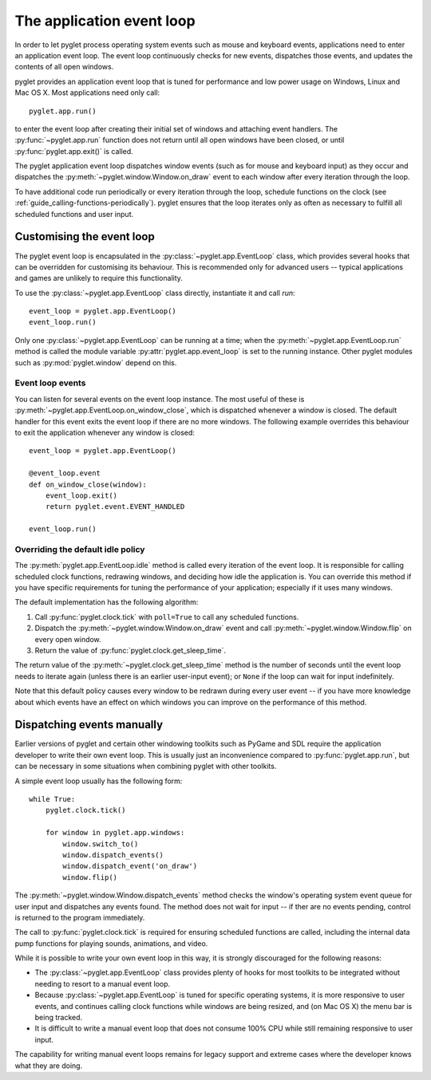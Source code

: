 .. _programming-guide-eventloop:

The application event loop
==========================

In order to let pyglet process operating system events such as mouse and
keyboard events, applications need to enter an application event loop.  The
event loop continuously checks for new events, dispatches those events, and
updates the contents of all open windows.

pyglet provides an application event loop that is tuned for performance and
low power usage on Windows, Linux and Mac OS X.  Most applications need only
call::

    pyglet.app.run()

to enter the event loop after creating their initial set of windows and
attaching event handlers. The :py:func:`~pyglet.app.run` function does not
return until all open windows have been closed, or until
:py:func:`pyglet.app.exit()` is called.

The pyglet application event loop dispatches window events (such as for mouse
and keyboard input) as they occur and dispatches the
:py:meth:`~pyglet.window.Window.on_draw` event to
each window after every iteration through the loop.

To have additional code run periodically or every iteration through the loop,
schedule functions on the clock (see
:ref:`guide_calling-functions-periodically`). pyglet ensures that the loop
iterates only as often as necessary
to fulfill all scheduled functions and user input.

Customising the event loop
--------------------------

The pyglet event loop is encapsulated in the
:py:class:`~pyglet.app.EventLoop` class, which provides
several hooks that can be overridden for customising its behaviour.  This is
recommended only for advanced users -- typical applications and games are
unlikely to require this functionality.

To use the :py:class:`~pyglet.app.EventLoop` class directly, instantiate it and call `run`::

    event_loop = pyglet.app.EventLoop()
    event_loop.run()

Only one :py:class:`~pyglet.app.EventLoop` can be running at a time; when the
:py:meth:`~pyglet.app.EventLoop.run` method is called
the module variable :py:attr:`pyglet.app.event_loop` is set to the running
instance. Other pyglet modules such as :py:mod:`pyglet.window` depend on this.

Event loop events
^^^^^^^^^^^^^^^^^

You can listen for several events on the event loop instance.  The most useful
of these is :py:meth:`~pyglet.app.EventLoop.on_window_close`, which is
dispatched whenever a window is closed.  The default handler for this event
exits the event loop if there are no more windows.  The following example
overrides this behaviour to exit the application whenever any window is
closed::

    event_loop = pyglet.app.EventLoop()

    @event_loop.event
    def on_window_close(window):
        event_loop.exit()
        return pyglet.event.EVENT_HANDLED

    event_loop.run()

Overriding the default idle policy
^^^^^^^^^^^^^^^^^^^^^^^^^^^^^^^^^^

The :py:meth:`pyglet.app.EventLoop.idle` method is called every iteration of
the event loop.  It is responsible for calling scheduled clock functions,
redrawing windows, and deciding how idle the application is. You can override
this method if you have specific requirements for tuning the performance
of your application; especially if it uses many windows.

The default implementation has the following algorithm:

1. Call :py:func:`pyglet.clock.tick` with ``poll=True`` to call any scheduled
   functions.
2. Dispatch the :py:meth:`~pyglet.window.Window.on_draw` event and call
   :py:meth:`~pyglet.window.Window.flip` on every open window.
3. Return the value of :py:func:`pyglet.clock.get_sleep_time`.

The return value of the :py:meth:`~pyglet.clock.get_sleep_time` method is
the number of seconds until the event loop needs to iterate again (unless
there is an earlier user-input event); or ``None`` if the loop can wait
for input indefinitely.

Note that this default policy causes every window to be redrawn during every
user event -- if you have more knowledge about which events have an effect on
which windows you can improve on the performance of this method.

Dispatching events manually
---------------------------

Earlier versions of pyglet and certain other windowing toolkits such as
PyGame and SDL require the application developer to write their own event
loop. This is usually just an inconvenience compared to
:py:func:`pyglet.app.run`, but can be necessary in some situations when
combining pyglet with other toolkits.

A simple event loop usually has the following form::

    while True:
        pyglet.clock.tick()

        for window in pyglet.app.windows:
            window.switch_to()
            window.dispatch_events()
            window.dispatch_event('on_draw')
            window.flip()

The :py:meth:`~pyglet.window.Window.dispatch_events` method checks the window's
operating system event queue for user input and dispatches any events found.
The method does not wait for input -- if ther are no events pending, control is
returned to the program immediately.

The call to :py:func:`pyglet.clock.tick` is required for ensuring scheduled
functions are called, including the internal data pump functions for playing
sounds, animations, and video.

While it is possible to write your own event loop in this way, it is strongly
discouraged for the following reasons:

* The :py:class:`~pyglet.app.EventLoop` class provides plenty of hooks for most
  toolkits to be integrated without needing to resort to a manual event loop.
* Because :py:class:`~pyglet.app.EventLoop` is tuned for specific operating
  systems, it is more responsive to user events, and continues calling clock
  functions while windows are being resized, and (on Mac OS X) the menu bar is
  being tracked.
* It is difficult to write a manual event loop that does not consume
  100% CPU while still remaining responsive to user input.

The capability for writing manual event loops remains for legacy support and
extreme cases where the developer knows what they are doing.
